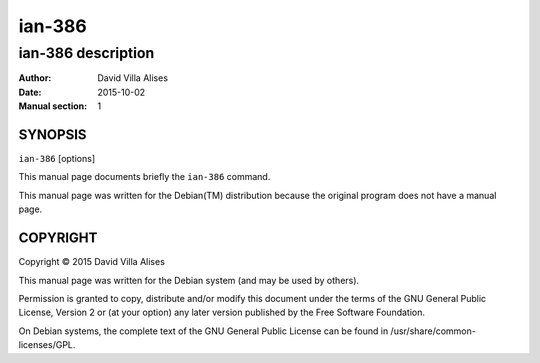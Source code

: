 =======
ian-386
=======

-------------------
ian-386 description
-------------------

:Author: David Villa Alises
:date:   2015-10-02
:Manual section: 1

SYNOPSIS
========

``ian-386`` [options]

This manual page documents briefly the ``ian-386`` command.

This manual page was written for the Debian(TM) distribution because
the original program does not have a manual page.

COPYRIGHT
=========

Copyright © 2015 David Villa Alises

This manual page was written for the Debian system (and may be used by
others).

Permission is granted to copy, distribute and/or modify this document
under the terms of the GNU General Public License, Version 2 or (at
your option) any later version published by the Free Software
Foundation.

On Debian systems, the complete text of the GNU General Public License
can be found in /usr/share/common-licenses/GPL.

